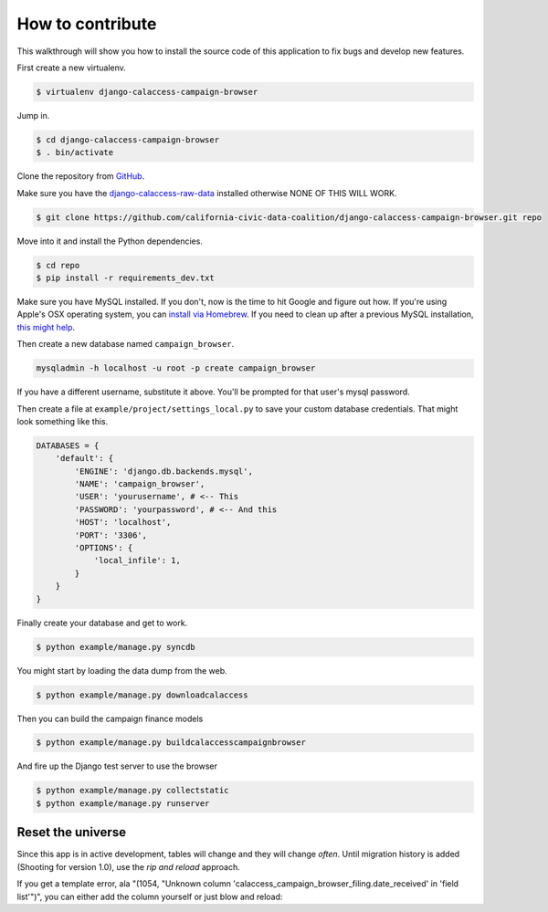 How to contribute
=================

This walkthrough will show you how to install the source code of this application
to fix bugs and develop new features.

First create a new virtualenv.

.. code-block:: bash

    $ virtualenv django-calaccess-campaign-browser

Jump in.

.. code-block:: bash

    $ cd django-calaccess-campaign-browser
    $ . bin/activate

Clone the repository from `GitHub <https://github.com/california-civic-data-coalition/django-calaccess-campaign-browser>`_.

Make sure you have the `django-calaccess-raw-data <https://github.com/california-civic-data-coalition/django-calaccess-raw-data>`_ installed otherwise NONE OF THIS WILL WORK.

.. code-block:: bash

    $ git clone https://github.com/california-civic-data-coalition/django-calaccess-campaign-browser.git repo

Move into it and install the Python dependencies.

.. code-block:: bash

    $ cd repo
    $ pip install -r requirements_dev.txt

Make sure you have MySQL installed. If you don't, now is the time to hit Google and figure out how. If
you're using Apple's OSX operating system, you can `install via Homebrew <http://benjsicam.me/blog/how-to-install-mysql-on-mac-os-x-using-homebrew-tutorial/>`_. If you need to clean up after a previous MySQL installation, `this might help <http://stackoverflow.com/questions/4359131/brew-install-mysql-on-mac-os/6378429#6378429>`_.

Then create a new database named ``campaign_browser``.

.. code-block:: bash

    mysqladmin -h localhost -u root -p create campaign_browser

If you have a different username, substitute it above. You'll be prompted for that user's mysql password.

Then create a file at ``example/project/settings_local.py`` to save your custom database credentials. That
might look something like this.

.. code-block:: python

    DATABASES = {
        'default': {
            'ENGINE': 'django.db.backends.mysql',
            'NAME': 'campaign_browser',
            'USER': 'yourusername', # <-- This
            'PASSWORD': 'yourpassword', # <-- And this
            'HOST': 'localhost',
            'PORT': '3306',
            'OPTIONS': {
                'local_infile': 1,
            }
        }
    }

Finally create your database and get to work.

.. code-block:: bash

    $ python example/manage.py syncdb

You might start by loading the data dump from the web.

.. code-block:: bash

    $ python example/manage.py downloadcalaccess

Then you can build the campaign finance models

.. code-block:: bash

    $ python example/manage.py buildcalaccesscampaignbrowser

And fire up the Django test server to use the browser

.. code-block:: bash

    $ python example/manage.py collectstatic
    $ python example/manage.py runserver

Reset the universe
------------------
Since this app is in active development, tables will change and they will change *often*. Until migration history is added (Shooting for version 1.0), use the *rip and reload* approach.

If you get a template error, ala "(1054, "Unknown column 'calaccess_campaign_browser_filing.date_received' in 'field list'")", you can either add the column yourself or just blow and reload:

.. code-block:: bash
    $ python example/manage.py sqlclear calaccess_campaign_browser | mysql -u someuser your_calaccess_db -p

